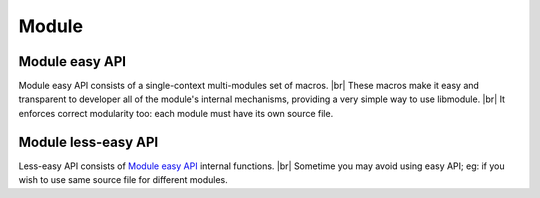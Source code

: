 .. |br| raw:: html

   <br />
   
Module
======

.. _module_easy:    

Module easy API
---------------

Module easy API consists of a single-context multi-modules set of macros. |br|
These macros make it easy and transparent to developer all of the module's internal mechanisms, providing a very simple way to use libmodule. |br|
It enforces correct modularity too: each module must have its own source file.

.. c:macro:: m_is(state)

  Check current module's state
    
  :param state: state we are interested in.
  :type state: :c:type:`enum module_states` 
  :returns: false (0) if module'state is not 'state', true (1) if it is and MOD_ERR on error.
  
.. c:macro:: m_start(fd)

  Start a module by polling on fd
    
  :param fd: fd to be polled.
  :type fd: :c:type:`int` 
  :returns: MOD_OK if no error happened, MOD_ERR if any error happened.
  
.. c:macro:: m_pause(void)

  Pause module's polling
    
  :returns: MOD_OK if no error happened, MOD_ERR if any error happened.
  
.. c:macro:: m_resume(void)

  Resume module's polling
    
  :returns: MOD_OK if no error happened, MOD_ERR if any error happened.
  
.. c:macro:: m_stop(void)

  Stop module's polling by closing its fd
    
  :returns: MOD_OK if no error happened, MOD_ERR if any error happened.
  
.. c:macro:: m_become(new_recv)

  Change recv callback to recv_new_recv
    
  :param new_recv: new module's recv; the function has suffix \recv_ concatenated with new_recv.
  :type new_recv: untyped
  :returns: MOD_OK if no error happened, MOD_ERR if any error happened.

.. c:macro:: m_unbecome(void)

  Reset to default recv poll callback
  
  :returns: MOD_OK if no error happened, MOD_ERR if any error happened.
  
.. c:macro:: m_set_userdata(userdata)

  Set userdata for this module; userdata will be passed as parameter to recv callback.
    
  :param userdata: module's new userdata.
  :type userdata: :c:type:`const void *`
  :returns: MOD_OK if no error happened, MOD_ERR if any error happened.

.. c:macro:: m_log(fmt, args)

  Logger for this module. Call it the same way you'd call printf
    
  :param fmt: log's format.
  :param args: variadic argument.
  :type fmt: :c:type:`const char *` 
  :type args: :c:type:`variadic`
  :returns: MOD_OK if no error happened, MOD_ERR if any error happened.

Module less-easy API
--------------------

Less-easy API consists of `Module easy API`_ internal functions. |br|
Sometime you may avoid using easy API; eg: if you wish to use same source file for different modules.

.. c:function:: module_register(name, ctx_name, self, hook)

  Register a new module
    
  :param name: module's name.
  :param ctx_name: module's context name. A new context will be created if it cannot be found.
  :param self: handler for this module that will be created by this call.
  :param hook: struct that holds this module's callbacks.
  :type name: :c:type:`const char *`
  :type ctx_name: :c:type:`const char *`
  :type self: :c:type:`const void **`
  :type hook: :c:type:`const userhook *`
  :returns: MOD_OK if no error happened, MOD_ERR if any error happened.
  
.. c:function:: module_deregister(self)

  Deregister module
    
  :param self: pointer to module's handler. It is set to NULL after this call.
  :type self: :c:type:`const void **`
  :returns: MOD_OK if no error happened, MOD_ERR if any error happened.
  
.. c:function:: module_is(self, state)

  Check current module's state
    
  :param self: pointer to module's handler.
  :param state: state we are interested in.
  :type self: :c:type:`const void *`
  :type state: :c:type:`enum module_states`
  :returns: false (0) if module'state is not 'state', true (1) if it is and MOD_ERR on error.
  
.. c:function:: module_start(self, fd)

  Start a module by polling on fd
    
  :param self: pointer to module's handler
  :param fd: fd to be polled.
  :type self: :c:type:`const void *`
  :type fd: :c:type:`int` 
  :returns: MOD_OK if no error happened, MOD_ERR if any error happened.
  
.. c:function:: module_pause(self)

  Pause module's polling
    
  :param self: pointer to module's handler
  :type self: :c:type:`const void *`
  :returns: MOD_OK if no error happened, MOD_ERR if any error happened.
  
.. c:function:: module_resume(self)

  Resume module's polling
    
  :param self: pointer to module's handler
  :type self: :c:type:`const void *`
  :returns: MOD_OK if no error happened, MOD_ERR if any error happened.
  
.. c:function:: module_stop(self)

  Stop module's polling by closing its fd
    
  :param self: pointer to module's handler
  :type self: :c:type:`const void *`
  :returns: MOD_OK if no error happened, MOD_ERR if any error happened.
  
.. c:macro:: module_become(self, new_recv)

  Change recv callback to new_recv
    
  :param self: pointer to module's handler
  :param new_recv: new module's recv.
  :type self: :c:type:`const void *`
  :type new_recv: :c:type:`recv_cb`
  :returns: MOD_OK if no error happened, MOD_ERR if any error happened.

.. c:function:: module_set_userdata(self, userdata)

  Set userdata for this module; userdata will be passed as parameter to recv callback.
    
  :param self: pointer to module's handler
  :param userdata: module's new userdata.
  :type self: :c:type:`const void *`
  :type userdata: :c:type:`const void *`
  :returns: MOD_OK if no error happened, MOD_ERR if any error happened.
  
.. c:function:: module_log(self, fmt, args)

  Module's logger
    
  :param self: pointer to module's handler
  :param fmt: log's format.
  :param args: variadic argument.
  :type self: :c:type:`const void *`
  :type fmt: :c:type:`const char *`
  :type args: :c:type:`variadic`
  :returns: MOD_OK if no error happened, MOD_ERR if any error happened.
  
